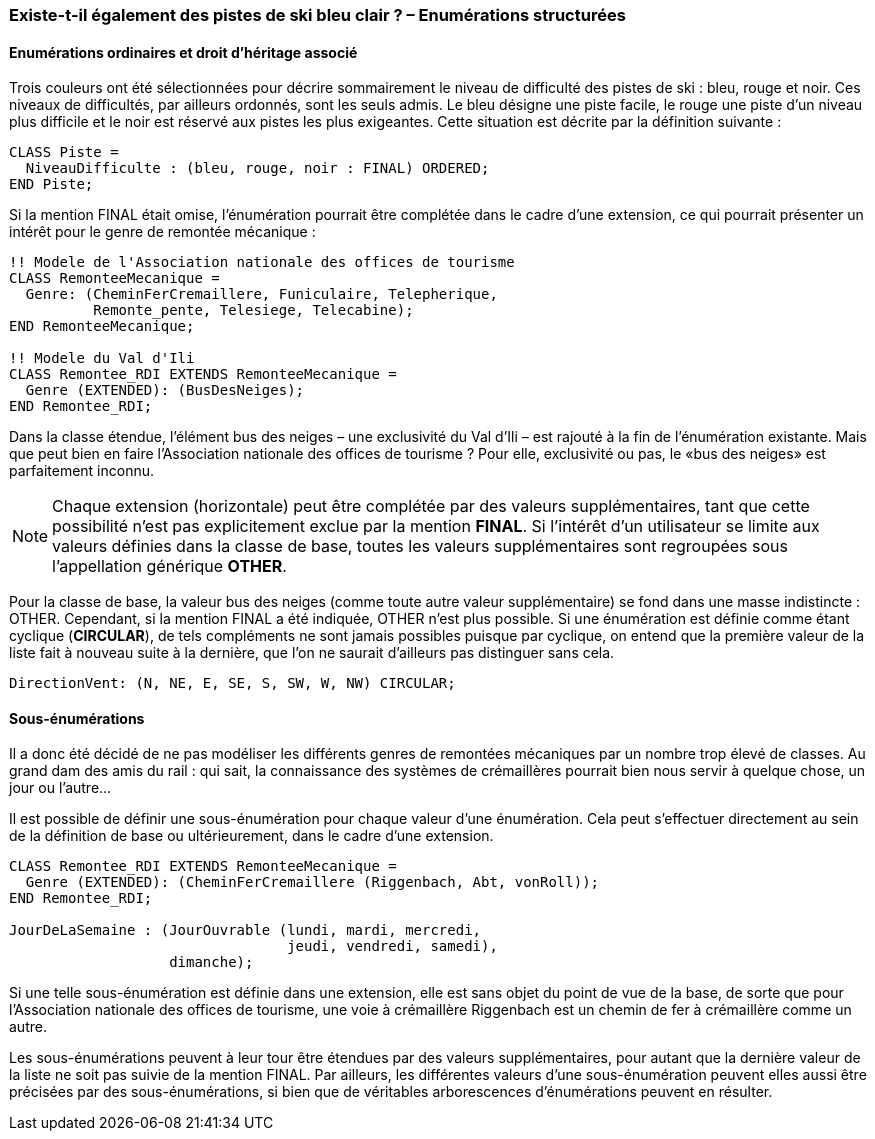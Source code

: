 [#_6_3]
=== Existe-t-il également des pistes de ski bleu clair ? – Enumérations structurées

[#_6_3_1]
==== Enumérations ordinaires et droit d'héritage associé

Trois couleurs ont été sélectionnées pour décrire sommairement le niveau de difficulté des pistes de ski : bleu, rouge et noir. Ces niveaux de difficultés, par ailleurs ordonnés, sont les seuls admis. Le bleu désigne une piste facile, le rouge une piste d'un niveau plus difficile et le noir est réservé aux pistes les plus exigeantes. Cette situation est décrite par la définition suivante :

[source]
----
CLASS Piste =
  NiveauDifficulte : (bleu, rouge, noir : FINAL) ORDERED;
END Piste;
----

Si la mention FINAL était omise, l'énumération pourrait être complétée dans le cadre d'une extension, ce qui pourrait présenter un intérêt pour le genre de remontée mécanique :

[source]
----
!! Modele de l'Association nationale des offices de tourisme
CLASS RemonteeMecanique =
  Genre: (CheminFerCremaillere, Funiculaire, Telepherique,
          Remonte_pente, Telesiege, Telecabine);
END RemonteeMecanique;

!! Modele du Val d'Ili
CLASS Remontee_RDI EXTENDS RemonteeMecanique =
  Genre (EXTENDED): (BusDesNeiges);
END Remontee_RDI;
----

Dans la classe étendue, l'élément bus des neiges – une exclusivité du Val d'Ili – est rajouté à la fin de l'énumération existante. Mais que peut bien en faire l'Association nationale des offices de tourisme ? Pour elle, exclusivité ou pas, le «bus des neiges» est parfaitement inconnu.

[NOTE]
Chaque extension (horizontale) peut être complétée par des valeurs supplémentaires, tant que cette possibilité n'est pas explicitement exclue par la mention *FINAL*. Si l'intérêt d'un utilisateur se limite aux valeurs définies dans la classe de base, toutes les valeurs supplémentaires sont regroupées sous l'appellation générique *OTHER*.

Pour la classe de base, la valeur bus des neiges (comme toute autre valeur supplémentaire) se fond dans une masse indistincte : OTHER. Cependant, si la mention FINAL a été indiquée, OTHER n'est plus possible. Si une énumération est définie comme étant cyclique (*CIRCULAR*), de tels compléments ne sont jamais possibles puisque par cyclique, on entend que la première valeur de la liste fait à nouveau suite à la dernière, que l'on ne saurait d'ailleurs pas distinguer sans cela.

[source]
----
DirectionVent: (N, NE, E, SE, S, SW, W, NW) CIRCULAR;
----

[#_6_3_2]
==== Sous-énumérations

Il a donc été décidé de ne pas modéliser les différents genres de remontées mécaniques par un nombre trop élevé de classes. Au grand dam des amis du rail : qui sait, la connaissance des systèmes de crémaillères pourrait bien nous servir à quelque chose, un jour ou l'autre...

Il est possible de définir une sous-énumération pour chaque valeur d'une énumération. Cela peut s'effectuer directement au sein de la définition de base ou ultérieurement, dans le cadre d'une extension.

[source]
----
CLASS Remontee_RDI EXTENDS RemonteeMecanique =
  Genre (EXTENDED): (CheminFerCremaillere (Riggenbach, Abt, vonRoll));
END Remontee_RDI;

JourDeLaSemaine : (JourOuvrable (lundi, mardi, mercredi,
                                 jeudi, vendredi, samedi),
                   dimanche);
----

Si une telle sous-énumération est définie dans une extension, elle est sans objet du point de vue de la base, de sorte que pour l'Association nationale des offices de tourisme, une voie à crémaillère Riggenbach est un chemin de fer à crémaillère comme un autre.

Les sous-énumérations peuvent à leur tour être étendues par des valeurs supplémentaires, pour autant que la dernière valeur de la liste ne soit pas suivie de la mention FINAL. Par ailleurs, les différentes valeurs d'une sous-énumération peuvent elles aussi être précisées par des sous-énumérations, si bien que de véritables arborescences d'énumérations peuvent en résulter.

[#_6_4]
